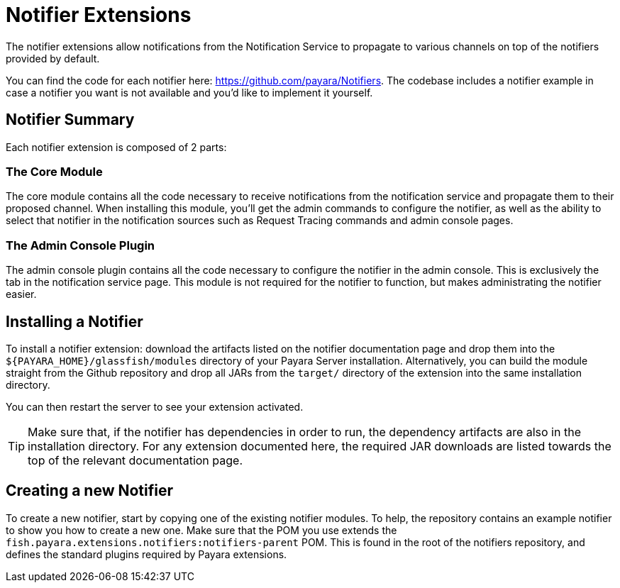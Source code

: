 = Notifier Extensions

The notifier extensions allow notifications from the Notification Service to propagate to various channels on top of the notifiers provided by default.

You can find the code for each notifier here: https://github.com/payara/Notifiers. The codebase includes a notifier example in case a notifier you want is not available and you'd like to implement it yourself.

== Notifier Summary

Each notifier extension is composed of 2 parts:

### The Core Module

The core module contains all the code necessary to receive notifications from the notification service and propagate them to their proposed channel. When installing this module, you'll get the admin commands to configure the notifier, as well as the ability to select that notifier in the notification sources such as Request Tracing commands and admin console pages.

### The Admin Console Plugin

The admin console plugin contains all the code necessary to configure the notifier in the admin console. This is exclusively the tab in the notification service page. This module is not required for the notifier to function, but makes administrating the notifier easier.

== Installing a Notifier

To install a notifier extension: download the artifacts listed on the notifier documentation page and drop them into the `${PAYARA_HOME}/glassfish/modules` directory of your Payara Server installation. Alternatively, you can build the module straight from the Github repository and drop all JARs from the `target/` directory of the extension into the same installation directory.

You can then restart the server to see your extension activated.

TIP: Make sure that, if the notifier has dependencies in order to run, the dependency artifacts are also in the installation directory. For any extension documented here, the required JAR downloads are listed towards the top of the relevant documentation page.

== Creating a new Notifier

To create a new notifier, start by copying one of the existing notifier modules. To help, the repository contains an example notifier to show you how to create a new one. Make sure that the POM you use extends the `fish.payara.extensions.notifiers:notifiers-parent` POM. This is found in the root of the notifiers repository, and defines the standard plugins required by Payara extensions.